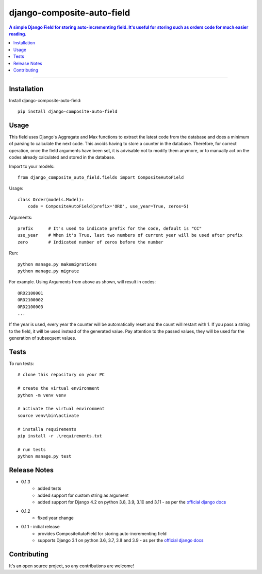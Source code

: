 =============================
django-composite-auto-field
=============================

.. contents:: A simple Django Field for storing auto-incrementing field. It's useful for storing such as orders code for much easier reading.

----

Installation
------------
Install django-composite-auto-field::

    pip install django-composite-auto-field

Usage
-----
This field uses Django's Aggregate and Max functions to extract the latest code from the database and does a minimum of parsing to calculate the next code. This avoids having to store a counter in the database. Therefore, for correct operation, once the field arguments have been set, it is advisable not to modify them anymore, or to manually act on the codes already calculated and stored in the database.

Import to your models::

    from django_composite_auto_field.fields import CompositeAutoField

Usage::

    class Order(models.Model):
        code = CompositeAutoField(prefix='ORD', use_year=True, zeros=5)

Arguments::

    prefix      # It's used to indicate prefix for the code, default is "CC"
    use_year    # When it's True, last two numbers of current year will be used after prefix
    zero        # Indicated number of zeros before the number

Run::

    python manage.py makemigrations
    python manage.py migrate

For example. Using Arguments from above as shown, will result in codes::

    ORD2100001
    ORD2100002
    ORD2100003
    ...

If the year is used, every year the counter will be automatically reset and the count will restart with 1.
If you pass a string to the field, it will be used instead of the generated value. Pay attention to the passed values, they will be used for the generation of subsequent values.

Tests
-------------
To run tests::

    # clone this repository on your PC

    # create the virtual environment
    python -m venv venv

    # activate the virtual environment
    source venv\bin\activate

    # installa requirements
    pip install -r .\requirements.txt

    # run tests
    python manage.py test

Release Notes
-------------
* 0.1.3
    - added tests
    - added support for custom string as argument
    - added support for Django 4.2 on python 3.8, 3.9, 3.10 and 3.11 - as per the `official django docs <https://docs.djangoproject.com/en/dev/faq/install/#what-python-version-can-i-use-with-django>`_
* 0.1.2
    - fixed year change
* 0.1.1 - initial release
    - provides CompositeAutoField for storing auto-incrementing field
    - supports Django 3.1 on python 3.6, 3.7, 3.8 and 3.9 - as per the `official django docs <https://docs.djangoproject.com/en/dev/faq/install/#what-python-version-can-i-use-with-django>`_

Contributing
------------
It's an open source project, so any contributions are welcome!